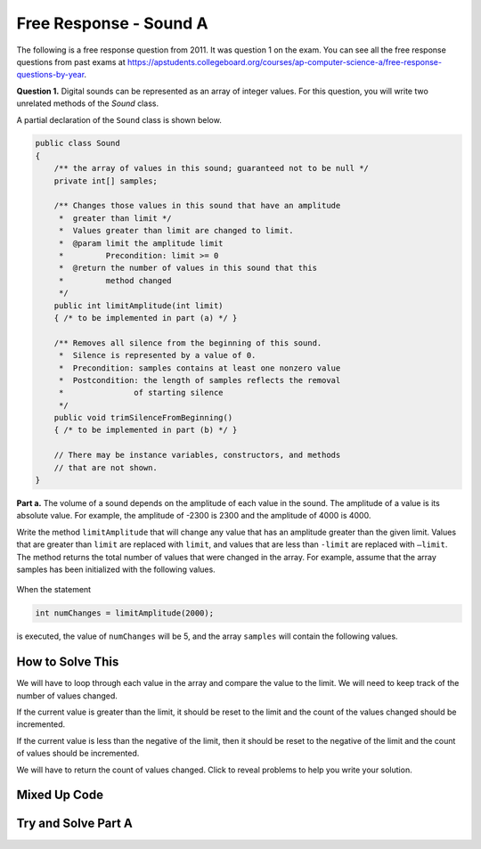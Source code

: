 .. qnum::
   :prefix: 6-4-4-
   :start: 1

Free Response - Sound A
=======================

..    index::
    single: sounda
    single: free response

The following is a free response question from 2011.  It was question 1 on the exam.  You can see all the free response questions from past exams at https://apstudents.collegeboard.org/courses/ap-computer-science-a/free-response-questions-by-year.

**Question 1.**  Digital sounds can be represented as an array of integer values. For this question, you will write two unrelated methods of the *Sound* class.

A partial declaration of the ``Sound`` class is shown below.

.. code-block:: java

   public class Sound
   {
       /** the array of values in this sound; guaranteed not to be null */
       private int[] samples;

       /** Changes those values in this sound that have an amplitude 
        *  greater than limit */
        *  Values greater than limit are changed to limit.
        *  @param limit the amplitude limit
        *         Precondition: limit >= 0
        *  @return the number of values in this sound that this 
        *         method changed
        */
       public int limitAmplitude(int limit)
       { /* to be implemented in part (a) */ }

       /** Removes all silence from the beginning of this sound.
        *  Silence is represented by a value of 0.
        *  Precondition: samples contains at least one nonzero value
        *  Postcondition: the length of samples reflects the removal 
        *               of starting silence
        */
       public void trimSilenceFromBeginning()
       { /* to be implemented in part (b) */ }

       // There may be instance variables, constructors, and methods 
       // that are not shown.
   }


**Part a.** The volume of a sound depends on the amplitude of each value in the sound. The amplitude of a value is its absolute value. For example, the amplitude of -2300 is 2300 and the amplitude of 4000 is 4000.

Write the method ``limitAmplitude`` that will change any value that has an amplitude greater than the
given limit. Values that are greater than ``limit`` are replaced with ``limit``, and values that are less than
``-limit`` are replaced with ``–limit``. The method returns the total number of values that were changed in
the array. For example, assume that the array samples has been initialized with the following values.

.. figure:: Figures/soundTable.png
  :width: 592px
  :align: center
  :figclass: align-center

When the statement

.. code-block:: java

  int numChanges = limitAmplitude(2000);

is executed, the value of ``numChanges`` will be 5, and the array ``samples`` will contain the following values.

.. figure:: Figures/soundTable2.png
  :width: 593px
  :align: center
  :figclass: align-center


How to Solve This
--------------------

We will have to loop through each value in the array and compare the value to the limit. We will need to keep track of the number of values changed.  

If the current value is greater than the 
limit, it should be reset to the limit and the count of the values changed should be incremented. 

If the current value is less than the negative of the limit, then it should be reset to the negative of the limit and the count of values should be incremented.   

We will have to return the count of values changed. Click to reveal problems to help you write your solution.

.. reveal:: fr_sounda_r1
   :showtitle: Reveal Problems
   :hidetitle: Hide Problems
   :optional:

   .. mchoice:: fr_sounda_1
        :answer_a: while
        :answer_b: for
        :answer_c: for-each
        :correct: b
        :feedback_a: You could use a while loop, but if you are looping through all values in an array it is better to use a for loop.  It is easier to make mistakes with a while loop and forget to increment a value in the body of the loop so that the loop eventually stops.
        :feedback_b: Use a for loop when you want to loop through all or part of an array and need to change some of the values in the array.
        :feedback_c: You could use a for-each loop to loop through all of the values in the array, but you wouldn't be able to change the values. 

        Which loop would be best for this problem?

   .. mchoice:: fr_sounda_2
        :answer_a: samples[i].set(-limit);
        :answer_b: samples[i] = limit;
        :answer_c: samples[i] = -limit;
        :correct: c
        :feedback_a: There is no set method on arrays.
        :feedback_b: This would set the value at index i to limit rather than the negative of the limit.  
        :feedback_c: This will set the value at index i to the negative of the limit.

        Which is the correct code for changing the current value to the negative of the limit?


Mixed Up Code
-------------------

.. parsonsprob:: SoundA
   :numbered: left
   :adaptive:

   The method <code>limitAmplitude</code> below contains the correct code for a solution to this problem, but the code blocks are mixed up.  Drag the blocks from the left to the right and put them in order with the correct indentation so that the code would work correctly.
   -----
   public int limitAmplitude(int limit) 
   { 
   =====
       int numChanged = 0;
       for (int i = 0; i < samples.length; i++) 
       {
   =====
           if (samples[i] > limit) 
           {
   =====
               samples[i] = limit;
               numChanged++;
   =====
           } // end first if
           if (samples[i] < -limit) 
           {
   =====
               samples[i] = -limit;
               numChanged++;
   =====
           } // end second if
   =====
       } // end for
   =====
       return numChanged;
   =====
   } // end method

Try and Solve Part A
--------------------



.. activecode:: FRQSoundA
   :language: java
   :autograde: unittest      

   FRQ Sound A: Write the method ``limitAmplitude`` that will change any value that has an amplitude greater than the given limit. Values that are greater than ``limit`` are replaced with ``limit``, and values that are less than ``-limit`` are replaced with ``–limit``. The method returns the total number of values that were changed in the array.  The ``main`` method has code to test your solution.
   ~~~~
   import java.util.Arrays;
   public class Sound
   {
       // the array of values in this sound; guaranteed not to be null
       private int[] samples = { 40, 2532, 17, -2300, -17, -4000, 2000, 1048, -420, 33, 15, -32, 2030, 3223};

       /** Changes those values in this sound that have an amplitude greater than limit
        *  Values greater than limit are changed to limit.
        *  @param limit the amplitude limit
        *         Precondition: limit >= 0
        *  @return the number of values in this sound that this method changed
        */
       public int limitAmplitude(int limit){
        // Complete this method
       }

       public static void main(String[] args){
       
           Sound s = new Sound();
           System.out.println("The original array is: " + Arrays.toString(s.samples));
           System.out.println("limitAmplitude(2000) should return 5 " +
                              "and returned " + s.limitAmplitude(2000));
           System.out.println("The changed array is: " + Arrays.toString(s.samples));
    
       }
   }
   ====
   import static org.junit.Assert.*;
    import org.junit.*;
    import java.io.*;
    import java.util.Arrays;
    import java.lang.reflect.Field;

    public class RunestoneTests extends CodeTestHelper
    {
        @Test
        public void testMain()
        {
            String output = getMethodOutput("main");
            String expect = "40, 2000, 17, -2000, -17, -2000, 2000, 1048, -420, 33, 15, -32, 2000, 2000";
            boolean passed = output.contains(expect);

            expect = "The original array is: [40, 2532, 17, -2300, -17, -4000, 2000, 1048, -420, 33, 1\n5, -32, 2030, 3223]\nlimitAmplitude(2000) should return 5 and returned 5\nThe changed array is: [40, 2000, 17, -2000, -17, -2000, 2000, 1048, -420, 33, 15, -32, 2000, 2000]";

            getResults(expect, output, "Checking output from main()", passed);
            assertTrue(passed);
        }

        @Test
        public void test1() {
            Sound s = new Sound();

            String expected = "8";
            String actual = "" + s.limitAmplitude(75);

            String msg = "Checking limitAmplitude(75) return value";
            boolean passed = getResults(expected, actual, msg);
            assertTrue(passed);

        }

        @Test
        public void test2() {
            Sound s = new Sound();
            s.limitAmplitude(75);

            try {
                Field sampleField = Sound.class.getDeclaredField("samples");
                sampleField.setAccessible(true);

                int[] samples = (int[]) sampleField.get(s);

                String expected = "[40, 75, 17, -75, -17, -75, 75, 75, -75, 33, 15, -32, 75, 75]";
                String actual = Arrays.toString(samples);

                String msg = "Checking limitAmplitude(75) array results";
                boolean passed = getResults(expected, actual, msg);
                assertTrue(passed);

            } catch (Exception e) {
                getResults("", "", "There was a error with the testing code.", false);
                fail();
            }
        }
    }
